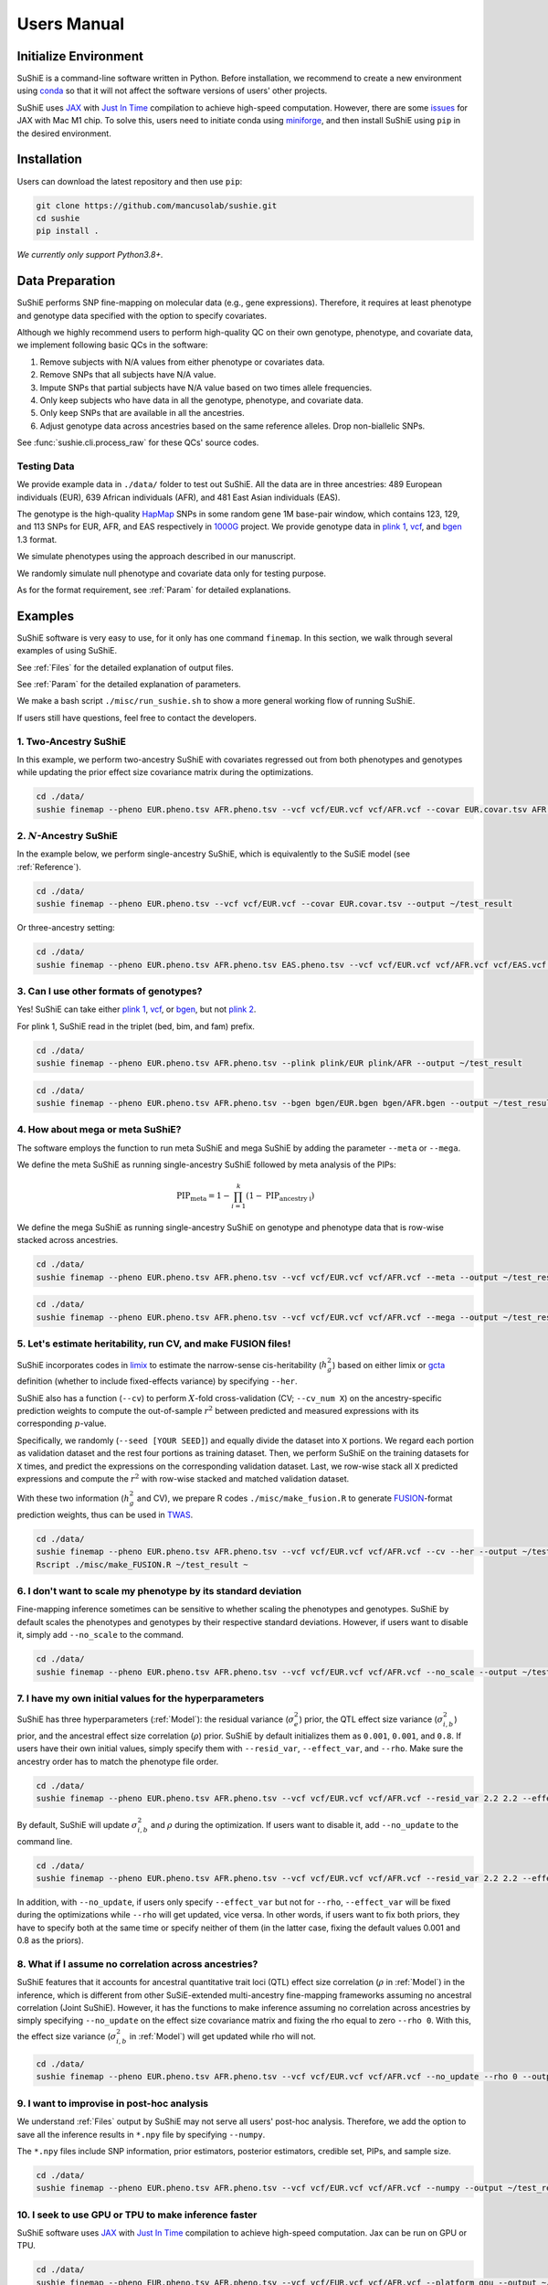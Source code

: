 .. _manual:

=================
Users Manual
=================

Initialize Environment
======================

SuShiE is a command-line software written in Python. Before installation, we recommend to create a new environment using `conda <https://docs.conda.io/en/latest/>`_ so that it will not affect the software versions of users' other projects.

SuShiE uses `JAX <https://github.com/google/jax>`_ with `Just In Time  <https://jax.readthedocs.io/en/latest/jax-101/02-jitting.html>`_ compilation to achieve high-speed computation. However, there are some `issues <https://github.com/google/jax/issues/5501>`_ for JAX with Mac M1 chip. To solve this, users need to initiate conda using `miniforge <https://github.com/conda-forge/miniforge>`_, and then install SuShiE using ``pip`` in the desired environment.

Installation
============

..
    The easiest way to install is with ``pip``:

    .. code:: bash

    pip install sushie

    Alternatively

Users can download the latest repository and then use ``pip``:

.. code:: bash

    git clone https://github.com/mancusolab/sushie.git
    cd sushie
    pip install .

*We currently only support Python3.8+.*

Data Preparation
================

SuShiE performs SNP fine-mapping on molecular data (e.g., gene expressions). Therefore, it requires at least phenotype and genotype data specified with the option to specify covariates.

Although we highly recommend users to perform high-quality QC on their own genotype, phenotype, and covariate data, we implement following basic QCs in the software:

#. Remove subjects with N/A values from either phenotype or covariates data.
#. Remove SNPs that all subjects have N/A value.
#. Impute SNPs that partial subjects have N/A value based on two times allele frequencies.
#. Only keep subjects who have data in all the genotype, phenotype, and covariate data.
#. Only keep SNPs that are available in all the ancestries.
#. Adjust genotype data across ancestries based on the same reference alleles. Drop non-biallelic SNPs.

See :func:`sushie.cli.process_raw` for these QCs' source codes.

Testing Data
------------

We provide example data in ``./data/`` folder to test out SuShiE. All the data are in three ancestries: 489 European individuals (EUR), 639 African individuals (AFR), and 481 East Asian individuals (EAS).

The genotype is the high-quality `HapMap <https://www.genome.gov/10001688/international-hapmap-project>`_ SNPs in some random gene 1M base-pair window, which contains 123, 129, and 113 SNPs for EUR, AFR, and EAS respectively in `1000G <https://www.internationalgenome.org/>`_ project. We provide genotype data in `plink 1 <https://www.cog-genomics.org/plink/1.9/input#bed>`_, `vcf <https://en.wikipedia.org/wiki/Variant_Call_Format>`_, and `bgen <https://www.well.ox.ac.uk/~gav/bgen_format/>`_ 1.3 format.

We simulate phenotypes using the approach described in our manuscript.

We randomly simulate null phenotype and covariate data only for testing purpose.

As for the format requirement, see :ref:`Param` for detailed explanations.

Examples
========

SuShiE software is very easy to use, for it only has one command ``finemap``. In this section, we walk through several examples of using SuShiE.

See :ref:`Files` for the detailed explanation of output files.

See :ref:`Param` for the detailed explanation of parameters.

We make a bash script ``./misc/run_sushie.sh`` to show a more general working flow of running SuShiE.

If users still have questions, feel free to contact the developers.

1. Two-Ancestry SuShiE
----------------------

In this example, we perform two-ancestry SuShiE with covariates regressed out from both phenotypes and genotypes while updating the prior effect size covariance matrix during the optimizations.

.. code:: bash

    cd ./data/
    sushie finemap --pheno EUR.pheno.tsv AFR.pheno.tsv --vcf vcf/EUR.vcf vcf/AFR.vcf --covar EUR.covar.tsv AFR.covar.tsv --output ~/test_result


2. :math:`N`-Ancestry SuShiE
----------------------------

In the example below, we perform single-ancestry SuShiE, which is equivalently to the SuSiE model (see :ref:`Reference`).

.. code:: bash

    cd ./data/
    sushie finemap --pheno EUR.pheno.tsv --vcf vcf/EUR.vcf --covar EUR.covar.tsv --output ~/test_result

Or three-ancestry setting:

.. code:: bash

    cd ./data/
    sushie finemap --pheno EUR.pheno.tsv AFR.pheno.tsv EAS.pheno.tsv --vcf vcf/EUR.vcf vcf/AFR.vcf vcf/EAS.vcf --covar EUR.covar.tsv AFR.covar.tsv EAS.covar.tsv --output ~/test_result

3. Can I use other formats of genotypes?
----------------------------------------

Yes! SuShiE can take either `plink 1 <https://www.cog-genomics.org/plink/1.9/input#bed>`_, `vcf <https://en.wikipedia.org/wiki/Variant_Call_Format>`_, or `bgen <https://www.well.ox.ac.uk/~gav/bgen_format/>`_, but not `plink 2 <https://www.cog-genomics.org/plink/2.0/input#pgen>`_.

For plink 1, SuShiE read in the triplet (bed, bim, and fam) prefix.

.. code:: bash

    cd ./data/
    sushie finemap --pheno EUR.pheno.tsv AFR.pheno.tsv --plink plink/EUR plink/AFR --output ~/test_result

.. code:: bash

    cd ./data/
    sushie finemap --pheno EUR.pheno.tsv AFR.pheno.tsv --bgen bgen/EUR.bgen bgen/AFR.bgen --output ~/test_result

.. _meta:
4. How about mega or meta SuShiE?
---------------------------------

The software employs the function to run meta SuShiE and mega SuShiE by adding the parameter ``--meta`` or ``--mega``.

We define the meta SuShiE as running single-ancestry SuShiE followed by meta analysis of the PIPs:

.. math::
   \text{PIP}_{\text{meta}} = 1 - \prod_{i=1}^k(1 - \text{PIP}_{\text{ancestry i}})

We define the mega SuShiE as running single-ancestry SuShiE on genotype and phenotype data that is row-wise stacked across ancestries.

.. code:: bash

    cd ./data/
    sushie finemap --pheno EUR.pheno.tsv AFR.pheno.tsv --vcf vcf/EUR.vcf vcf/AFR.vcf --meta --output ~/test_result

.. code:: bash

    cd ./data/
    sushie finemap --pheno EUR.pheno.tsv AFR.pheno.tsv --vcf vcf/EUR.vcf vcf/AFR.vcf --mega --output ~/test_result

.. _cv:
5. Let's estimate heritability, run CV, and make FUSION files!
--------------------------------------------------------------

SuShiE incorporates codes in `limix <https://github.com/limix/limix>`_ to estimate the narrow-sense cis-heritability (:math:`h_g^2`) based on either limix or `gcta <https://yanglab.westlake.edu.cn/software/gcta/#Overview>`_ definition (whether to include fixed-effects variance) by specifying ``--her``.

SuShiE also has a function (``--cv``) to perform :math:`X`-fold cross-validation (CV; ``--cv_num X``) on the ancestry-specific prediction weights to compute the out-of-sample :math:`r^2` between predicted and measured expressions with its corresponding :math:`p`-value.

Specifically, we randomly (``--seed [YOUR SEED]``) and equally divide the dataset into ``X`` portions. We regard each portion as validation dataset and the rest four portions as training dataset. Then, we perform SuShiE on the training datasets for ``X`` times, and predict the expressions on the corresponding validation dataset. Last, we row-wise stack all ``X`` predicted expressions and compute the :math:`r^2` with row-wise stacked and matched validation dataset.

With these two information (:math:`h_g^2` and CV), we prepare R codes ``./misc/make_fusion.R`` to generate `FUSION <http://gusevlab.org/projects/fusion/>`_-format prediction weights, thus can be used in `TWAS <https://www.nature.com/articles/ng.3506>`_.

.. code:: bash

    cd ./data/
    sushie finemap --pheno EUR.pheno.tsv AFR.pheno.tsv --vcf vcf/EUR.vcf vcf/AFR.vcf --cv --her --output ~/test_result
    Rscript ./misc/make_FUSION.R ~/test_result ~


6. I don't want to scale my phenotype by its standard deviation
---------------------------------------------------------------

Fine-mapping inference sometimes can be sensitive to whether scaling the phenotypes and genotypes. SuShiE by default scales the phenotypes and genotypes by their respective standard deviations. However, if users want to disable it, simply add ``--no_scale`` to the command.


.. code:: bash

    cd ./data/
    sushie finemap --pheno EUR.pheno.tsv AFR.pheno.tsv --vcf vcf/EUR.vcf vcf/AFR.vcf --no_scale --output ~/test_result

7. I have my own initial values for the hyperparameters
-------------------------------------------------------

SuShiE has three hyperparameters (:ref:`Model`): the residual variance (:math:`\sigma^2_e`) prior, the QTL effect size variance (:math:`\sigma^2_{i,b}`) prior, and the ancestral effect size correlation (:math:`\rho`) prior. SuShiE by default initializes them as ``0.001``, ``0.001``, and ``0.8``. If users have their own initial values, simply specify them with ``--resid_var``, ``--effect_var``, and ``--rho``. Make sure the ancestry order has to match the phenotype file order.

.. code:: bash

    cd ./data/
    sushie finemap --pheno EUR.pheno.tsv AFR.pheno.tsv --vcf vcf/EUR.vcf vcf/AFR.vcf --resid_var 2.2 2.2 --effect_var 1.2 3.4 --rho 0.2 --output ~/test_result

By default, SuShiE will update :math:`\sigma^2_{i,b}` and :math:`\rho` during the optimization. If users want to disable it, add ``--no_update`` to the command line.

.. code:: bash

    cd ./data/
    sushie finemap --pheno EUR.pheno.tsv AFR.pheno.tsv --vcf vcf/EUR.vcf vcf/AFR.vcf --resid_var 2.2 2.2 --effect_var 1.2 3.4 --rho 0.2 --no_update --output ~/test_result

In addition, with ``--no_update``, if users only specify ``--effect_var`` but not for ``--rho``, ``--effect_var`` will be fixed during the optimizations while ``--rho`` will get updated, vice versa. In other words, if users want to fix both priors, they have to specify both at the same time or specify neither of them (in the latter case, fixing the default values 0.001 and 0.8 as the priors).

8. What if I assume no correlation across ancestries?
-----------------------------------------------------

SuShiE features that it accounts for ancestral quantitative trait loci (QTL) effect size correlation (:math:`\rho` in :ref:`Model`) in the inference, which is different from other SuSiE-extended multi-ancestry fine-mapping frameworks assuming no ancestral correlation (Joint SuShiE). However, it has the functions to make inference assuming no correlation across ancestries by simply specifying ``--no_update`` on the effect size covariance matrix and fixing the rho equal to zero ``--rho 0``. With this, the effect size variance (:math:`\sigma^2_{i,b}` in :ref:`Model`) will get updated while rho will not.

.. code:: bash

    cd ./data/
    sushie finemap --pheno EUR.pheno.tsv AFR.pheno.tsv --vcf vcf/EUR.vcf vcf/AFR.vcf --no_update --rho 0 --output ~/test_result

9. I want to improvise in post-hoc analysis
-------------------------------------------

We understand :ref:`Files` output by SuShiE may not serve all users' post-hoc analysis. Therefore, we add the option to save all the inference results in ``*.npy`` file by specifying ``--numpy``.

The ``*.npy`` files include SNP information, prior estimators, posterior estimators, credible set, PIPs, and sample size.

.. code:: bash

    cd ./data/
    sushie finemap --pheno EUR.pheno.tsv AFR.pheno.tsv --vcf vcf/EUR.vcf vcf/AFR.vcf --numpy --output ~/test_result


10. I seek to use GPU or TPU to make inference faster
-----------------------------------------------------

SuShiE software uses `JAX <https://github.com/google/jax>`_ with `Just In Time  <https://jax.readthedocs.io/en/latest/jax-101/02-jitting.html>`_ compilation to achieve high-speed computation. Jax can be run on GPU or TPU.

.. code:: bash

    cd ./data/
    sushie finemap --pheno EUR.pheno.tsv AFR.pheno.tsv --vcf vcf/EUR.vcf vcf/AFR.vcf --platform gpu --output ~/test_result

11. I want to use 32-bit precision
----------------------------------

SuShiE uses 64-bit precision to assure an accurate inference. However, if users want to use 32-bit precision, they can specify it by having ``--precision 32``.

Unless necessarily needed, we do not recommend to use 32-bit precision as it may cause non-positive semi-definite effect size covariance prior or decreasing `ELBO <https://en.wikipedia.org/wiki/Evidence_lower_bound>`_, thus concluding the inference earlier.

.. code:: bash

    cd ./data/
    sushie finemap --pheno EUR.pheno.tsv AFR.pheno.tsv --vcf vcf/EUR.vcf vcf/AFR.vcf --precision 32 --output ~/test_result

.. _Param:

Parameters
==========

.. list-table::
   :header-rows: 1

   * - Parameter
     - Type
     - Default
     - Example
     - Notes
   * - ``--pheno``
     - String
     - Required, no default
     - ``--pheno EUR.pheno.tsv AFR.pheno.tsv``
     - Phenotype data. It has to be a tsv file that contains at least two columns where the first column is subject ID and the second column is the continuous phenotypic value. It can be a compressed file (e.g., tsv.gz). It is okay to have additional columns, but only the first two columns will be used. **No headers**. Use ``space`` to separate ancestries if more than two. SuShiE currently only fine-maps on **continuous** data.
   * - ``--plink``
     - String
     - None
     - ``--plink plink/EUR plink/AFR``
     - Genotype data in `plink 1 <https://www.cog-genomics.org/plink/1.9/input#bed>`_ format. The plink triplet (bed, bim, and fam) should be in the same folder with the same prefix. Use ``space`` to separate ancestries if more than two. Keep the same ancestry order as phenotype's. SuShiE currently does not take `plink 2 <https://www.cog-genomics.org/plink/2.0/input#pgen>`_ format.
   * - ``--vcf``
     - String
     - None
     - ``--vcf vcf/EUR.vcf vcf/AFR.vcf``
     - Genotype data in `vcf <https://en.wikipedia.org/wiki/Variant_Call_Format>`_ format. Use ``space`` to separate ancestries if more than two. Keep the same ancestry order as phenotype's.
   * - ``--bgen``
     - String
     - None
     - ``--bgen bgen/EUR.bgen bgen/AFR.bgen``
     - Genotype data in `bgen <https://www.well.ox.ac.uk/~gav/bgen_format/>`_ 1.3 format. Use ``space`` to separate ancestries if more than two. Keep the same ancestry order as phenotype's.
   * - ``--covar``
     - String
     - None
     - ``--covar EUR.covar.tsv AFR.covar.tsv``
     - Covariates that will be accounted in the fine-mapping. It has to be a tsv file that contains at least two columns where the first column is the subject ID. It can be a compressed file (e.g., tsv.gz). **No headers**. All the columns will be counted. Use ``space`` to separate ancestries if more than two. Keep the same ancestry order as phenotype's. Pre-converting the categorical covariates into dummy variables is required. If the categorical covariate has ``n`` levels, make sure the dummy variables have ``n-1`` columns.
   * - ``--L``
     - Integer
     - 5
     - ``--L 10``
     - Integer number of shared effects pre-specified. Larger number may cause slow inference.
   * - ``--pi``
     - Float
     - 1/p
     - ``--pi 0.1``
     - Prior probability for each SNP to be causal (:math:`\pi` in :ref:`Model`). Default is ``1/p`` where ``p`` is the number of SNPs in the region. It is the fixed across all ancestries.
   * - ``--resid_var``
     - Float
     - 1e-3
     - ``--resid_var 5.18 0.2``
     - Specify the prior for the residual variance (:math:`\sigma^2_e` in :ref:`Model`) for ancestries. Values have to be positive. Use ``space`` to separate ancestries if more than two.
   * - ``--effect_var``
     - Float
     - 1e-3
     - ``--effect_var 5.21 0.99 ``
     - Specify the prior for the causal effect size variance (:math:`\sigma^2_{i,b}` in :ref:`Model`) for ancestries. Values have to be positive. Use ``space`` to separate ancestries if more than two. If ``--no_update`` is specified and ``--rho`` is not, specifying this parameter will only fix ``effect_var`` as prior through optimizations and update ``rho``. If ``--effect_covar``, ``--rho``, and ``--no_update`` all three are specified, both ``--effect_covar`` and ``--rho`` will be fixed as prior through optimizations. If ``--no_update`` is specified, but neither ``--effect_covar`` nor ``--rho``, both ``--effect_covar`` and ``--rho`` will be fixed as default prior value through optimizations.
   * - ``--rho``
     - Float
     - 0.8
     - ``--rho 0.05``
     - Specify the prior for the effect correlation (:math:`\rho` in :ref:`Model`) for ancestries. Default is 0.8 for each pair of ancestries. Use space to separate ancestries if more than two. Each rho has to be a float number between -1 and 1. If there are ``N > 2`` ancestries, ``X = choose(N, 2)`` is required. The rho order has to be ``rho(1,2)``, ..., ``rho(1, N)``, ``rho(2,3)``, ..., ``rho(N-1. N)``. If ``--no_update`` is specified and ``--effect_covar`` is not, specifying this parameter will only fix ``rho`` as prior through optimizations and update ``effect_covar``. If ``--effect_covar``, ``--rho``, and ``--no_update`` all three are specified, both ``--effect_covar`` and ``--rho`` will be fixed as prior through optimizations. If ``--no_update`` is specified, but neither ``--effect_covar`` nor ``--rho``, both ``--effect_covar`` and ``--rho`` will be fixed as default prior value through optimizations.
   * - ``--no_scale``
     - Boolean
     - False
     - ``--no_scale # will store as True``
     - Indicator to scale the genotype and phenotype data by standard deviation. Default is to scale. Specify ``--no_scale`` will store ``True`` value, and may cause different inference.
   * - ``--no_regress``
     - Boolean
     - False
     - ``--no_regress # will store as True``
     - Indicator to regress the covariates on each SNP. Default is to regress. Specify ``--no_regress`` will store ``True`` value. It may slightly slow the inference, but can be more accurate.
   * - ``--no_update``
     - Boolean
     - False
     - ``--no_update # will store as True``
     - Indicator to update effect covariance prior before running single effect regression. Default is to update. Specify ``--no_update`` will store ``True`` value. The updating algorithm is similar to `EM algorithm <https://en.wikipedia.org/wiki/Expectation%E2%80%93maximization_algorithm>`_ or `Empirical Bayes method <https://en.wikipedia.org/wiki/Empirical_Bayes_method>`_ that computes the prior covariance conditioned on other parameters. See the manuscript for more information."
   * - ``--max_iter``
     - Integer
     - 500
     - ``--max_iter 300``
     - Maximum iterations for the optimization. Larger number may slow the inference while smaller may cause different inference.
   * - ``--min_tol``
     - Float
     - 1e-4
     - ``--min_tol 1e-3``
     - Minimum tolerance for the convergence. Smaller number may slow the inference while larger may cause different inference.
   * - ``--threshold``
     - Float
     - 0.9
     - ``--threshold 0.8``
     - Specify the PIP threshold for SNPs to be included in the credible sets. It has to be a float number between 0 and 1.
   * - ``--purity``
     - Float
     - 0.5
     - ``--purity 0.5``
     - Specify the purity threshold for credible sets to be output. It has to be a float number between 0 and 1.
   * - ``--no_kl``
     - Boolean
     - False
     - ``--no_kl # will store as True``
     - Indicator to use KL divergence as alternative credible set pruning threshold in addition to purity. Default is False. Specify ``--no_kl`` will store ``True`` value and will not use KL divergence as extra threshold.
   * - ``--kl_threshold``
     - float
     - 5.0
     - ``--kl_threshold 4.8``
     - Specify the KL divergence threshold for credible sets to be output. Default is 5. It has to be a positive number.
   * - ``--meta``
     - Boolean
     - False
     - ``--meta # will store as True``
     - Indicator to perform single-ancestry SuShiE followed by meta analysis of the results. Specify ``--meta`` will store ``True`` value and increase running time. Specifying one ancestry in phenotype and genotype parameter will ignore ``--meta``.
   * - ``--mega``
     - Boolean
     - False
     - ``--mega # will store as True``
     - Indicator to perform mega SuShiE that run single-ancestry SuShiE on genotype and phenotype data that is row-wise stacked across ancestries. Specify ``--mega`` will store ``True`` value and increase running time. Specifying one ancestry in phenotype and genotype parameter will ignore ``--mega``.
   * - ``--her``
     - Boolean
     - False
     - ``--her # will store as True``
     - Indicator to perform heritability (:math:`h_g^2`) analysis using limix. Specify ``--her`` will store ``True`` value and increase running time. It estimates :math:`h_g^2` with two definitions. One is with variance of fixed terms (original `limix <https://github.com/limix/limix>`_), and the other is without variance of fixed terms (`gcta <https://yanglab.westlake.edu.cn/software/gcta/#Overview>`_). It also estimates these two definitions' :math:`h_g^2` using using all genotypes and using only SNPs in the credible sets.
   * - ``--cv``
     - Boolean
     - False
     - ``--cv 0.5 # will store as True``
     - Indicator to perform cross validation (CV) and output CV results (adjusted r-squared and its p-value) for future `FUSION <http://gusevlab.org/projects/fusion/>`_ pipline. Specify ``--cv`` will store ``True`` value and increase running time.
   * - ``--cv_num``
     - Integer
     - 5
     - ``--cv_num 6``
     - The number of fold cross validation. It has to be a positive integer number. Larger number may cause longer running time.
   * - ``--seed``
     - Integer
     - 1234
     - ``--seed 4321``
     - The seed to randomly cut data sets in cross validation. It has to be positive integer number.
   * - ``--alphas``
     - Boolean
     - False
     - ``--alphas # will store as True``
     - Indicator to output all the credible set results before pruning for purity including PIPs, :math:`\alpha` (in :ref:`Model`), whether in cs, across all :math:`L`. Default is False. Specify --alphas will store 'True' value and increase running time.
   * - ``--numpy``
     - Boolean
     - False
     - ``--numpy # will store as True``
     - Indicator to output all the results in \*.npy file. Specify ``--numpy`` will store ``True`` and increase running time. \*.npy file contains all the inference results including SNP information, credible sets, pips, priors, posteriors, and sample size for users' own post-hoc analysis.
   * - ``--trait``
     - String
     - "Trait"
     - ``--trait GENE_ABC``
     - Trait, tissue, gene name of the phenotype for better indexing in post-hoc analysis.
   * - ``--quiet``
     - Boolean
     - False
     - ``--quiet # will store as True``
     - Indicator to not print message to console. Specify ``--quiet`` will store ``True`` value.
   * - ``--verbose``
     - Boolean
     - False
     - ``--verbose # will store as True``
     - Indicator to include debug information in the log. Specify ``--verbose`` will store ``True`` value.
   * - ``--compress``
     - Boolean
     - False
     - ``--compress # will store as True``
     - Indicator to compress all output tsv files in 'tsv.gz'. Specify ``--compress`` will store ``True`` value to save disk space. This command will not compress npy files.
   * - ``--platform``
     - String choices in ``["cpu", "gpu", "tpu"]``
     - cpu
     - ``--platform gpu``
     - Indicator for the JAX platform.
   * - ``--jax_precision``
     - Integer choices in ``[32, 64]``
     - 64
     - ``--jax_precision 32``
     - Indicator for the JAX precision: 64-bit or 32-bit. Choose 32-bit may cause 'elbo decreases' warning.
   * - ``--output``
     - String
     - sushie_finemap
     - ``--output folder/trait_name``
     - Prefix for output files.
